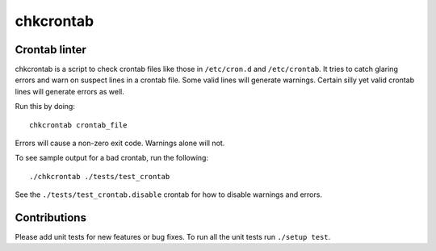 ==========
chkcrontab
==========
.. image:: https://secure.travis-ci.org/lyda/chkcrontab.png
   :target: https://secure.travis-ci.org/lyda/chkcrontab
   :alt: Build status

Crontab linter
==============

chkcrontab is a script to check crontab files like those in
``/etc/cron.d`` and ``/etc/crontab``.  It tries to catch glaring
errors and warn on suspect lines in a crontab file.  Some valid
lines will generate warnings.  Certain silly yet valid crontab lines
will generate errors as well.

Run this by doing::

    chkcrontab crontab_file

Errors will cause a non-zero exit code.  Warnings alone will not.

To see sample output for a bad crontab, run the following::

  ./chkcrontab ./tests/test_crontab

See the ``./tests/test_crontab.disable`` crontab for how to disable
warnings and errors.

Contributions
=============

Please add unit tests for new features or bug fixes.  To run all
the unit tests run ``./setup test``.
